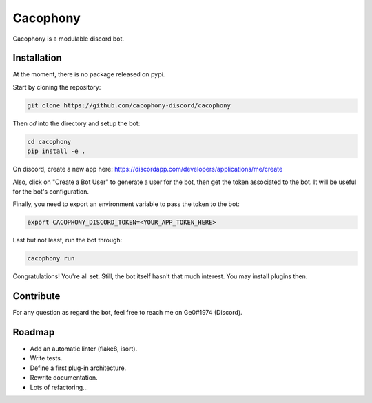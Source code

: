 Cacophony
=========

Cacophony is a modulable discord bot.


Installation
------------

At the moment, there is no package released on pypi.

Start by cloning the repository:

.. code-block:: bash

    git clone https://github.com/cacophony-discord/cacophony

Then `cd` into the directory and setup the bot:

.. code-block:: bash

    cd cacophony
    pip install -e .


On discord, create a new app here:
https://discordapp.com/developers/applications/me/create

Also, click on "Create a Bot User" to generate a user for the bot, then get
the token associated to the bot. It will be useful for the bot's configuration.

Finally, you need to export an environment variable to pass the token to the
bot:

.. code-block:: bash

    export CACOPHONY_DISCORD_TOKEN=<YOUR_APP_TOKEN_HERE>

Last but not least, run the bot through:

.. code-block:: bash

    cacophony run

Congratulations! You're all set. Still, the bot itself hasn't that much
interest. You may install plugins then.


Contribute
----------

For any question as regard the bot, feel free to reach me on Ge0#1974
(Discord).


Roadmap
-------

- Add an automatic linter (flake8, isort).
- Write tests.
- Define a first plug-in architecture.
- Rewrite documentation.
- Lots of refactoring...
